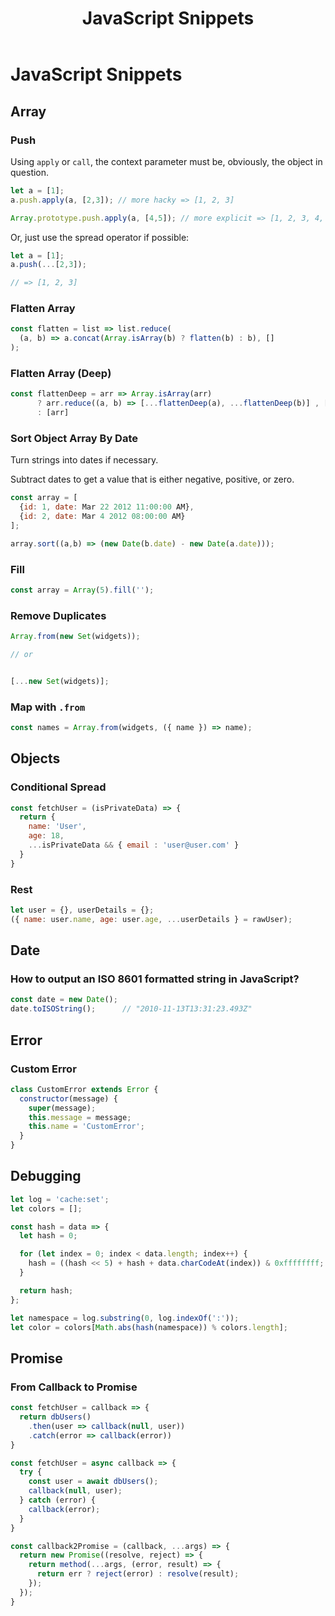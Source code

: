 #+TITLE: JavaScript Snippets
#+ABSTRACT: JavaScript Snippets, Code Pieces, Oneliners

* JavaScript Snippets
** Array
*** Push

Using ~apply~ or ~call~, the context parameter must be, obviously, the object
in question.

#+BEGIN_SRC js
let a = [1];
a.push.apply(a, [2,3]); // more hacky => [1, 2, 3]

Array.prototype.push.apply(a, [4,5]); // more explicit => [1, 2, 3, 4, 5]
#+END_SRC

Or, just use the spread operator if possible:

#+BEGIN_SRC js
let a = [1];
a.push(...[2,3]);

// => [1, 2, 3]
#+END_SRC

*** Flatten Array

#+BEGIN_SRC js
const flatten = list => list.reduce(
  (a, b) => a.concat(Array.isArray(b) ? flatten(b) : b), []
);
#+END_SRC

*** Flatten Array (Deep)

#+BEGIN_SRC js
const flattenDeep = arr => Array.isArray(arr)
      ? arr.reduce((a, b) => [...flattenDeep(a), ...flattenDeep(b)] , [])
      : [arr]
#+END_SRC
*** Sort Object Array By Date

Turn strings into dates if necessary.

Subtract dates to get a value that is either negative, positive, or zero.

#+BEGIN_SRC js
const array = [
  {id: 1, date: Mar 22 2012 11:00:00 AM},
  {id: 2, date: Mar 4 2012 08:00:00 AM}
];

array.sort((a,b) => (new Date(b.date) - new Date(a.date)));
#+END_SRC
*** Fill

#+BEGIN_SRC js
const array = Array(5).fill('');
#+END_SRC
*** Remove Duplicates

#+BEGIN_SRC js
Array.from(new Set(widgets));

// or


[...new Set(widgets)];
#+END_SRC
*** Map with ~.from~

#+BEGIN_SRC js
const names = Array.from(widgets, ({ name }) => name);
#+END_SRC
** Objects
*** Conditional Spread
#+BEGIN_SRC js
const fetchUser = (isPrivateData) => {
  return {
    name: 'User',
    age: 18,
    ...isPrivateData && { email : 'user@user.com' }
  }
}
#+END_SRC
*** Rest

#+BEGIN_SRC js
let user = {}, userDetails = {};
({ name: user.name, age: user.age, ...userDetails } = rawUser);
#+END_SRC
** Date

*** How to output an ISO 8601 formatted string in JavaScript?

#+BEGIN_SRC js
const date = new Date();
date.toISOString();      // "2010-11-13T13:31:23.493Z"
#+END_SRC
** Error

*** Custom Error

#+BEGIN_SRC js
class CustomError extends Error {
  constructor(message) {
    super(message);
    this.message = message;
    this.name = 'CustomError';
  }
}
#+END_SRC
** Debugging

#+BEGIN_SRC js
let log = 'cache:set';
let colors = [];

const hash = data => {
  let hash = 0;

  for (let index = 0; index < data.length; index++) {
    hash = ((hash << 5) + hash + data.charCodeAt(index)) & 0xffffffff;
  }

  return hash;
};

let namespace = log.substring(0, log.indexOf(':'));
let color = colors[Math.abs(hash(namespace)) % colors.length];
#+END_SRC
** Promise

*** From Callback to Promise

#+BEGIN_SRC js
const fetchUser = callback => {
  return dbUsers()
    .then(user => callback(null, user))
    .catch(error => callback(error))
}
#+END_SRC

#+BEGIN_SRC js
const fetchUser = async callback => {
  try {
    const user = await dbUsers();
    callback(null, user);
  } catch (error) {
    callback(error);
  }
}
#+END_SRC

#+BEGIN_SRC js
const callback2Promise = (callback, ...args) => {
  return new Promise((resolve, reject) => {
    return method(...args, (error, result) => {
      return err ? reject(error) : resolve(result);
    });
  });
}
#+END_SRC
